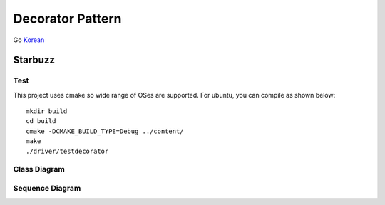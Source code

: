 
*****************
Decorator Pattern
*****************

Go `Korean <README_ko.rst>`_

Starbuzz
========

Test
----

This project uses cmake so wide range of OSes are supported. For ubuntu, you can
compile as shown below::

 mkdir build
 cd build
 cmake -DCMAKE_BUILD_TYPE=Debug ../content/
 make
 ./driver/testdecorator



.. image:: Decorator.jpg
   :scale: 50 %
   :alt: GoF's Decorator Pattern



Class Diagram
-------------

.. image:: content/imgs/Overview_of_Starbuzz.jpg
   :scale: 50 %
   :alt: Class Diagram



Sequence Diagram
----------------

.. image:: content/imgs/SequenceDiagram1.jpg
   :scale: 50 %
   :alt: Sequence Diagram



